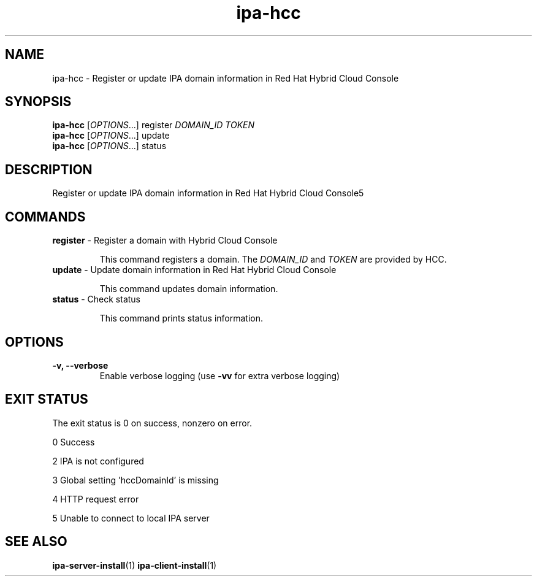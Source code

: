 .\" A man page for ipa-hcc
.\" Copyright (C) 2022 Red Hat, Inc.
.\"
.\" This program is free software; you can redistribute it and/or modify
.\" it under the terms of the GNU General Public License as published by
.\" the Free Software Foundation, either version 3 of the License, or
.\" (at your option) any later version.
.\"
.\" This program is distributed in the hope that it will be useful, but
.\" WITHOUT ANY WARRANTY; without even the implied warranty of
.\" MERCHANTABILITY or FITNESS FOR A PARTICULAR PURPOSE.  See the GNU
.\" General Public License for more details.
.\"
.\" You should have received a copy of the GNU General Public License
.\" along with this program.  If not, see <http://www.gnu.org/licenses/>.
.\"
.\" Author: Christian Heimes <cheimes@redhat.com>
.\"
.TH "ipa-hcc" "1" "Nar 7 2022" "IPA" "IPA Manual Pages"
.SH "NAME"
ipa\-hcc \- Register or update IPA domain information in Red Hat Hybrid Cloud Console
.SH "SYNOPSIS"
\fBipa\-hcc\fR [\fIOPTIONS\fR...] register \fIDOMAIN_ID\fR \fITOKEN\fR
.br
\fBipa\-hcc\fR [\fIOPTIONS\fR...] update
.br
\fBipa\-hcc\fR [\fIOPTIONS\fR...] status
.SH "DESCRIPTION"
Register or update IPA domain information in Red Hat Hybrid Cloud Console5
.SH "COMMANDS"
.TP
\fBregister\fR \- Register a domain with Hybrid Cloud Console
.sp
.RS
This command registers a domain. The \fIDOMAIN_ID\fR and \fITOKEN\fR are provided by HCC.
.RE
.TP
\fBupdate\fR \- Update domain information in Red Hat Hybrid Cloud Console
.sp
.RS
This command updates domain information.
.RE
.TP
\fBstatus\fR \- Check status
.sp
.RS
This command prints status information.
.RE
.SH "OPTIONS"
.TP
\fB\-v, \-\-verbose\fR
Enable verbose logging (use \fB\-vv\fR for extra verbose logging)
.SH "EXIT STATUS"
The exit status is 0 on success, nonzero on error.

0 Success

2 IPA is not configured

3 Global setting 'hccDomainId' is missing

4 HTTP request error

5 Unable to connect to local IPA server

.SH "SEE ALSO"
.BR ipa-server-install (1)
.BR ipa-client-install (1)
